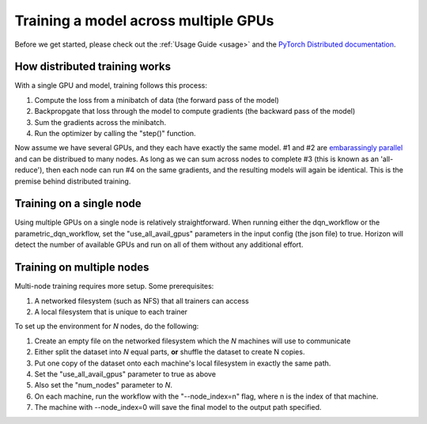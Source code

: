 .. _distributed:

Training a model across multiple GPUs
=====================================

Before we get started, please check out the :ref:`Usage Guide <usage>` and
the `PyTorch Distributed documentation <https://pytorch.org/docs/stable/distributed.html>`_.

How distributed training works
~~~~~~~~~~~~~~~~~~~~~~~~~~~~~~

With a single GPU and model, training follows this process:

1. Compute the loss from a minibatch of data (the forward pass of the model)
2. Backpropgate that loss through the model to compute gradients (the backward pass of the model)
3. Sum the gradients across the minibatch.
4. Run the optimizer by calling the "step()" function.

Now assume we have several GPUs, and they each have exactly the same model.
#1 and #2 are `embarassingly parallel <https://en.wikipedia.org/wiki/Embarrassingly_parallel>`_ and can be distribued to many nodes.
As long as we can sum across nodes to complete #3 (this is known as an 'all-reduce'), then each node can run #4 on the same gradients,
and the resulting models will again be identical.  This is the premise behind distributed training.

Training on a single node
~~~~~~~~~~~~~~~~~~~~~~~~~~~~

Using multiple GPUs on a single node is relatively straightforward.  When running either the dqn_workflow or the parametric_dqn_workflow, 
set the "use_all_avail_gpus" parameters in the input config (the json file) to true.  Horizon will detect the number of available GPUs and
run on all of them without any additional effort.

Training on multiple nodes
~~~~~~~~~~~~~~~~~~~~~~~~~~

Multi-node training requires more setup.  Some prerequisites:

1. A networked filesystem (such as NFS) that all trainers can access
2. A local filesystem that is unique to each trainer

To set up the environment for *N* nodes, do the following:

1. Create an empty file on the networked filesystem which the *N* machines will use to communicate
2. Either split the dataset into *N* equal parts, **or** shuffle the dataset to create N copies.
3. Put one copy of the dataset onto each machine's local filesystem in exactly the same path.
4. Set the "use_all_avail_gpus" parameter to true as above
5. Also set the "num_nodes" parameter to *N*.
6. On each machine, run the workflow with the "--node_index=n" flag, where n is the index of that machine.
7. The machine with --node_index=0 will save the final model to the output path specified.
